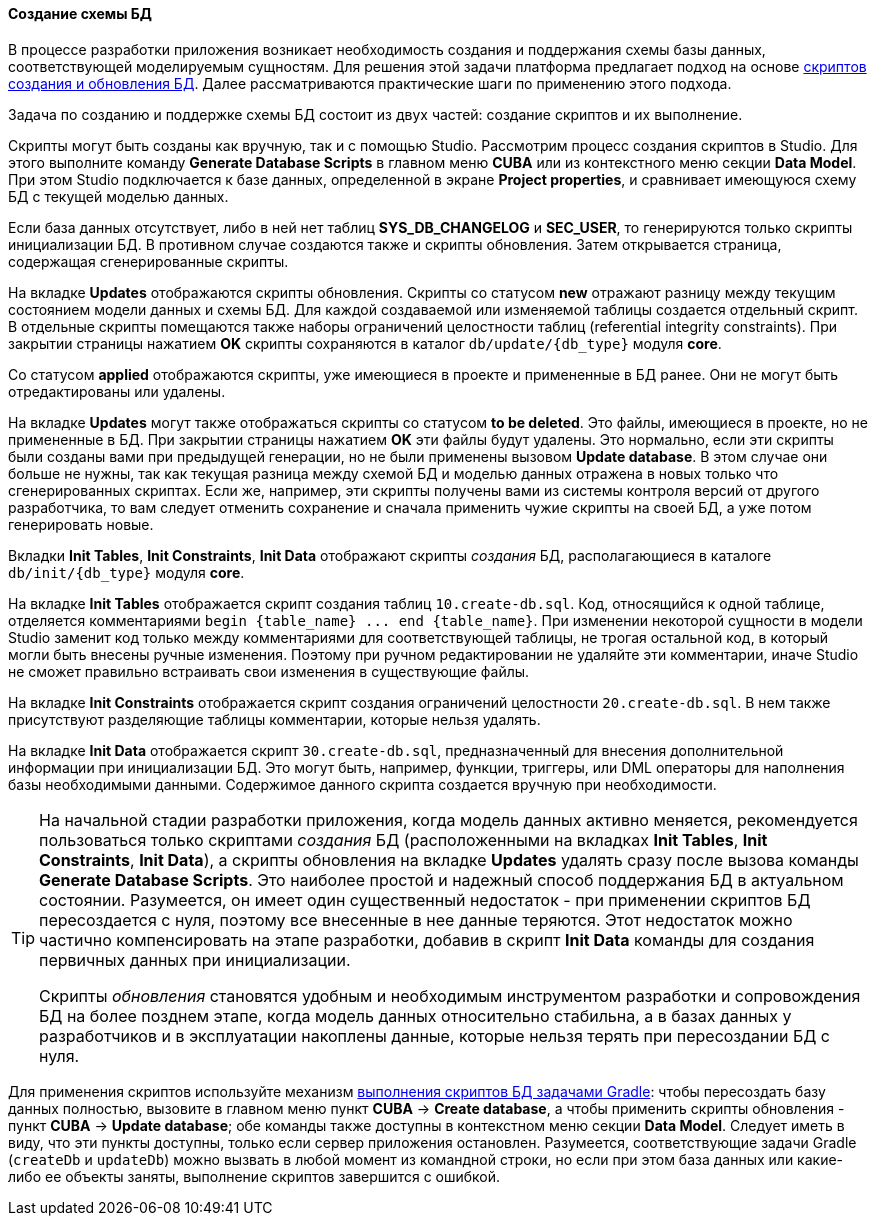 :sourcesdir: ../../../../source

[[db_update_in_dev]]
==== Создание схемы БД

В процессе разработки приложения возникает необходимость создания и поддержания схемы базы данных, соответствующей моделируемым сущностям. Для решения этой задачи платформа предлагает подход на основе <<db_scripts,скриптов создания и обновления БД>>. Далее рассматриваются практические шаги по применению этого подхода.

Задача по созданию и поддержке схемы БД состоит из двух частей: создание скриптов и их выполнение.

Скрипты могут быть созданы как вручную, так и с помощью Studio. Рассмотрим процесс создания скриптов в Studio. Для этого выполните команду *Generate Database Scripts* в главном меню *CUBA* или из контекстного меню секции *Data Model*. При этом Studio подключается к базе данных, определенной в экране *Project properties*, и сравнивает имеющуюся схему БД с текущей моделью данных.

Если база данных отсутствует, либо в ней нет таблиц *SYS_DB_CHANGELOG* и *SEC_USER*, то генерируются только скрипты инициализации БД. В противном случае создаются также и скрипты обновления. Затем открывается страница, содержащая сгенерированные скрипты.

На вкладке *Updates* отображаются скрипты обновления. Скрипты со статусом *new* отражают разницу между текущим состоянием модели данных и схемы БД. Для каждой создаваемой или изменяемой таблицы создается отдельный скрипт. В отдельные скрипты помещаются также наборы ограничений целостности таблиц (referential integrity constraints). При закрытии страницы нажатием *OK* скрипты сохраняются в каталог `db/update/{db_type}` модуля *core*.

Со статусом *applied* отображаются скрипты, уже имеющиеся в проекте и примененные в БД ранее. Они не могут быть отредактированы или удалены.

На вкладке *Updates* могут также отображаться скрипты со статусом *to be deleted*. Это файлы, имеющиеся в проекте, но не примененные в БД. При закрытии страницы нажатием *OK* эти файлы будут удалены. Это нормально, если эти скрипты были созданы вами при предыдущей генерации, но не были применены вызовом *Update database*. В этом случае они больше не нужны, так как текущая разница между схемой БД и моделью данных отражена в новых только что сгенерированных скриптах. Если же, например, эти скрипты получены вами из системы контроля версий от другого разработчика, то вам следует отменить сохранение и сначала применить чужие скрипты на своей БД, а уже потом генерировать новые.

Вкладки *Init Tables*, *Init Constraints*, *Init Data* отображают скрипты _создания_ БД, располагающиеся в каталоге `db/init/{db_type}` модуля *core*.

На вкладке *Init Tables* отображается скрипт создания таблиц `10.create-db.sql`. Код, относящийся к одной таблице, отделяется комментариями `++begin {table_name} ... end {table_name}++`. При изменении некоторой сущности в модели Studio заменит код только между комментариями для соответствующей таблицы, не трогая остальной код, в который могли быть внесены ручные изменения. Поэтому при ручном редактировании не удаляйте эти комментарии, иначе Studio не сможет правильно встраивать свои изменения в существующие файлы.

На вкладке *Init Constraints* отображается скрипт создания ограничений целостности `20.create-db.sql`. В нем также присутствуют разделяющие таблицы комментарии, которые нельзя удалять.

На вкладке *Init Data* отображается скрипт `30.create-db.sql`, предназначенный для внесения дополнительной информации при инициализации БД. Это могут быть, например, функции, триггеры, или DML операторы для наполнения базы необходимыми данными. Содержимое данного скрипта создается вручную при необходимости.

[TIP]
====
На начальной стадии разработки приложения, когда модель данных активно меняется, рекомендуется пользоваться только скриптами _создания_ БД (расположенными на вкладках *Init Tables*, *Init Constraints*, *Init Data*), а скрипты обновления на вкладке *Updates* удалять сразу после вызова команды *Generate Database Scripts*. Это наиболее простой и надежный способ поддержания БД в актуальном состоянии. Разумеется, он имеет один существенный недостаток - при применении скриптов БД пересоздается с нуля, поэтому все внесенные в нее данные теряются. Этот недостаток можно частично компенсировать на этапе разработки, добавив в скрипт *Init Data* команды для создания первичных данных при инициализации.

Скрипты _обновления_ становятся удобным и необходимым инструментом разработки и сопровождения БД на более позднем этапе, когда модель данных относительно стабильна, а в базах данных у разработчиков и в эксплуатации накоплены данные, которые нельзя терять при пересоздании БД с нуля.
====

Для применения скриптов используйте механизм <<db_update_gradle,выполнения скриптов БД задачами Gradle>>: чтобы пересоздать базу данных полностью, вызовите в главном меню пункт *CUBA* → *Create database*, а чтобы применить скрипты обновления - пункт *CUBA* → *Update database*; обе команды также доступны в контекстном меню секции *Data Model*. Следует иметь в виду, что эти пункты доступны, только если сервер приложения остановлен. Разумеется, соответствующие задачи Gradle (`createDb` и `updateDb`) можно вызвать в любой момент из командной строки, но если при этом база данных или какие-либо ее объекты заняты, выполнение скриптов завершится с ошибкой.

